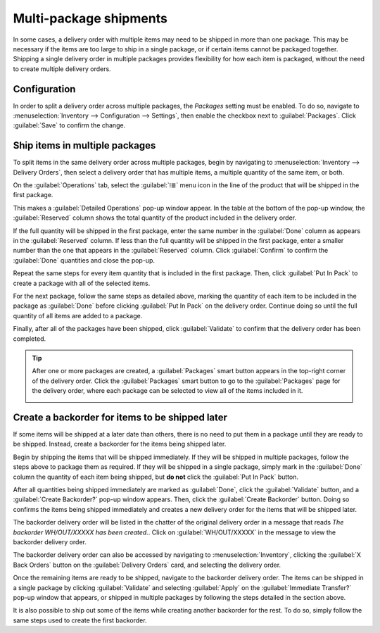 =======================
Multi-package shipments
=======================

In some cases, a delivery order with multiple items may need to be shipped in more than one package.
This may be necessary if the items are too large to ship in a single package, or if certain items
cannot be packaged together. Shipping a single delivery order in multiple packages provides
flexibility for how each item is packaged, without the need to create multiple delivery orders.

Configuration
=============

In order to split a delivery order across multiple packages, the *Packages* setting must be enabled.
To do so, navigate to :menuselection:`Inventory --> Configuration --> Settings`, then enable the
checkbox next to :guilabel:`Packages`. Click :guilabel:`Save` to confirm the change.

.. image:: multipack/packages-setting.png
   :align: center
   :alt: The Packages setting on the Inventory app settings page.

Ship items in multiple packages
===============================

To split items in the same delivery order across multiple packages, begin by navigating to
:menuselection:`Inventory --> Delivery Orders`, then select a delivery order that has multiple
items, a multiple quantity of the same item, or both.

On the :guilabel:`Operations` tab, select the :guilabel:`⁞≣` menu icon in the line of the product
that will be shipped in the first package.

.. image:: multipack/product-menu-icon.png
   :align: center
   :alt: The menu icon for a product in a delivery order.

This makes a :guilabel:`Detailed Operations` pop-up window appear. In the table at the bottom of the
pop-up window, the :guilabel:`Reserved` column shows the total quantity of the product included in
the delivery order.

If the full quantity will be shipped in the first package, enter the same number in the
:guilabel:`Done` column as appears in the :guilabel:`Reserved` column. If less than the full
quantity will be shipped in the first package, enter a smaller number than the one that appears in
the :guilabel:`Reserved` column. Click :guilabel:`Confirm` to confirm the :guilabel:`Done`
quantities and close the pop-up.

.. image:: multipack/detailed-operations.png
   :align: center
   :alt: The Detailed Operations pop-up for a product in a delivery order.

Repeat the same steps for every item quantity that is included in the first package. Then, click
:guilabel:`Put In Pack` to create a package with all of the selected items.

.. image:: multipack/put-in-pack.png
   :align: center
   :alt: The Put In Pack button on a delivery order.

For the next package, follow the same steps as detailed above, marking the quantity of each item to
be included in the package as :guilabel:`Done` before clicking :guilabel:`Put In Pack` on the
delivery order. Continue doing so until the full quantity of all items are added to a package.

Finally, after all of the packages have been shipped, click :guilabel:`Validate` to confirm that the
delivery order has been completed.

.. image:: multipack/validate-button.png
   :align: center
   :alt: The Validate button on a delivery order.

.. tip::
   After one or more packages are created, a :guilabel:`Packages` smart button appears in the
   top-right corner of the delivery order. Click the :guilabel:`Packages` smart button to go to the
   :guilabel:`Packages` page for the delivery order, where each package can be selected to view all
   of the items included in it.

   .. image:: multipack/packages-smart-button.png
      :align: center
      :alt: The Packages smart button on a delivery order.

Create a backorder for items to be shipped later
================================================

If some items will be shipped at a later date than others, there is no need to put them in a package
until they are ready to be shipped. Instead, create a backorder for the items being shipped later.

Begin by shipping the items that will be shipped immediately. If they will be shipped in multiple
packages, follow the steps above to package them as required. If they will be shipped in a single
package, simply mark in the :guilabel:`Done` column the quantity of each item being shipped, but
**do not** click the :guilabel:`Put In Pack` button.

After all quantities being shipped immediately are marked as :guilabel:`Done`, click the
:guilabel:`Validate` button, and a :guilabel:`Create Backorder?` pop-up window appears. Then, click
the :guilabel:`Create Backorder` button. Doing so confirms the items being shipped immediately and
creates a new delivery order for the items that will be shipped later.

.. image:: multipack/backorder-pop-up.png
   :align: center
   :alt: The Create Backorder? pop-up window.

The backorder delivery order will be listed in the chatter of the original delivery order in a
message that reads `The backorder WH/OUT/XXXXX has been created.`. Click on :guilabel:`WH/OUT/XXXXX`
in the message to view the backorder delivery order.

.. image:: multipack/backorder-chatter.png
   :align: center
   :alt: The backorder delivery order listed in the chatter of the original delivery order.

The backorder delivery order can also be accessed by navigating to :menuselection:`Inventory`,
clicking the :guilabel:`X Back Orders` button on the :guilabel:`Delivery Orders` card, and selecting
the delivery order.

.. image:: multipack/back-orders-button.png
   :align: center
   :alt: The Back Orders button on the Delivery Orders card.

Once the remaining items are ready to be shipped, navigate to the backorder delivery order. The
items can be shipped in a single package by clicking :guilabel:`Validate` and selecting
:guilabel:`Apply` on the :guilabel:`Immediate Transfer?` pop-up window that appears, or shipped in
multiple packages by following the steps detailed in the section above.

It is also possible to ship out some of the items while creating another backorder for the rest. To
do so, simply follow the same steps used to create the first backorder.
